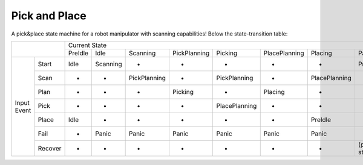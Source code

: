 ==============
Pick and Place
==============
A pick&place state machine for a robot manipulator with scanning capabilities!
Below the state-transition table:

+-----------------------+------------------------------------------------------------------------------------------------------------------+
|                       |                                                   Current State                                                  |
|                       +---------+----------+--------------+--------------+---------------+---------------+---------------+---------------+
|                       | PreIdle | Idle     | Scanning     | PickPlanning | Picking       | PlacePlanning | Placing       | Panic         |
+-------------+---------+---------+----------+--------------+--------------+---------------+---------------+---------------+---------------+
| Input Event | Start   | Idle    | Scanning | -            | -            | -             | -             | -             | PreIdle       |
|             +---------+---------+----------+--------------+--------------+---------------+---------------+---------------+---------------+
|             | Scan    | -       | -        | PickPlanning | -            | PickPlanning  | -             | PlacePlanning | -             |
|             +---------+---------+----------+--------------+--------------+---------------+---------------+---------------+---------------+
|             | Plan    | -       | -        | -            | Picking      | -             | Placing       | -             | -             |
|             +---------+---------+----------+--------------+--------------+---------------+---------------+---------------+---------------+
|             | Pick    | -       | -        | -            | -            | PlacePlanning | -             | -             | -             |
|             +---------+---------+----------+--------------+--------------+---------------+---------------+---------------+---------------+
|             | Place   | Idle    | -        | -            | -            | -             | -             | PreIdle       | -             |
|             +---------+---------+----------+--------------+--------------+---------------+---------------+---------------+---------------+
|             | Fail    | -       | Panic    | Panic        | Panic        | Panic         | Panic         | Panic         | -             |
|             +---------+---------+----------+--------------+--------------+---------------+---------------+---------------+---------------+
|             | Recover | -       | -        | -            | -            | -             | -             | -             | (prev. state) |
+-------------+---------+---------+----------+--------------+--------------+---------------+---------------+---------------+---------------+